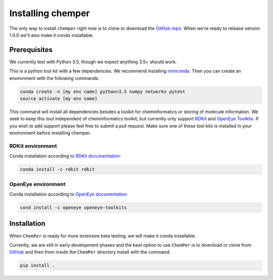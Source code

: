 Installing chemper
==================

The only way to install ``chemper`` right now is to clone or download
the `GitHub repo <https://github.com/Mobleylab/chemper/>`_.
When we're ready to release version 1.0.0 we'll also make it conda installable.

Prerequisites
-------------

We currently test with Python 3.5, though we expect anything 3.5+ should work.

This is a python tool kit with a few dependencies. We recommend installing
`miniconda <http://conda.pydata.org/miniconda.html>`_. Then you can create an
environment with the following commands:

.. code-block:: bash

    conda create -n [my env name] python=3.5 numpy networkx pytest
    source activate [my env name]

This command will install all dependencies besides a toolkit for cheminformatics or storing of molecule
information. We seek to keep this tool independent of cheminformatics toolkit, but currently only support
`RDKit <http://www.rdkit.org/docs/index.html>`_ and `OpenEye Toolkits <https://www.eyesopen.com/>`_.
If you wish to add support please feel free to submit a pull request.
Make sure one of these tool kits is installed in your environment before installing chemper.

RDKit environment
^^^^^^^^^^^^^^^^^

Conda installation according to `RDKit documentation <http://www.rdkit.org/docs/Install.html>`_:

.. code-block:: bash

    conda install -c rdkit rdkit

OpenEye environment
^^^^^^^^^^^^^^^^^^^

Conda installation according to `OpenEye documentation <https://docs.eyesopen.com/toolkits/python/quickstart-python/linuxosx.html>`_

.. code-block:: bash

    cond install -c openeye openeye-toolkits

Installation
------------

When ``ChemPer`` is ready for more extensive beta testing, we will make it conda installable.

Currently, we are still in early development phases and the best option to use ``ChemPer`` is to
download or clone from `GitHub <https://github.com/Mobleylab/chemper/>`_
and then from inside the ``ChemPer`` directory install with the command:

.. code-block:: bash

    pip install .
